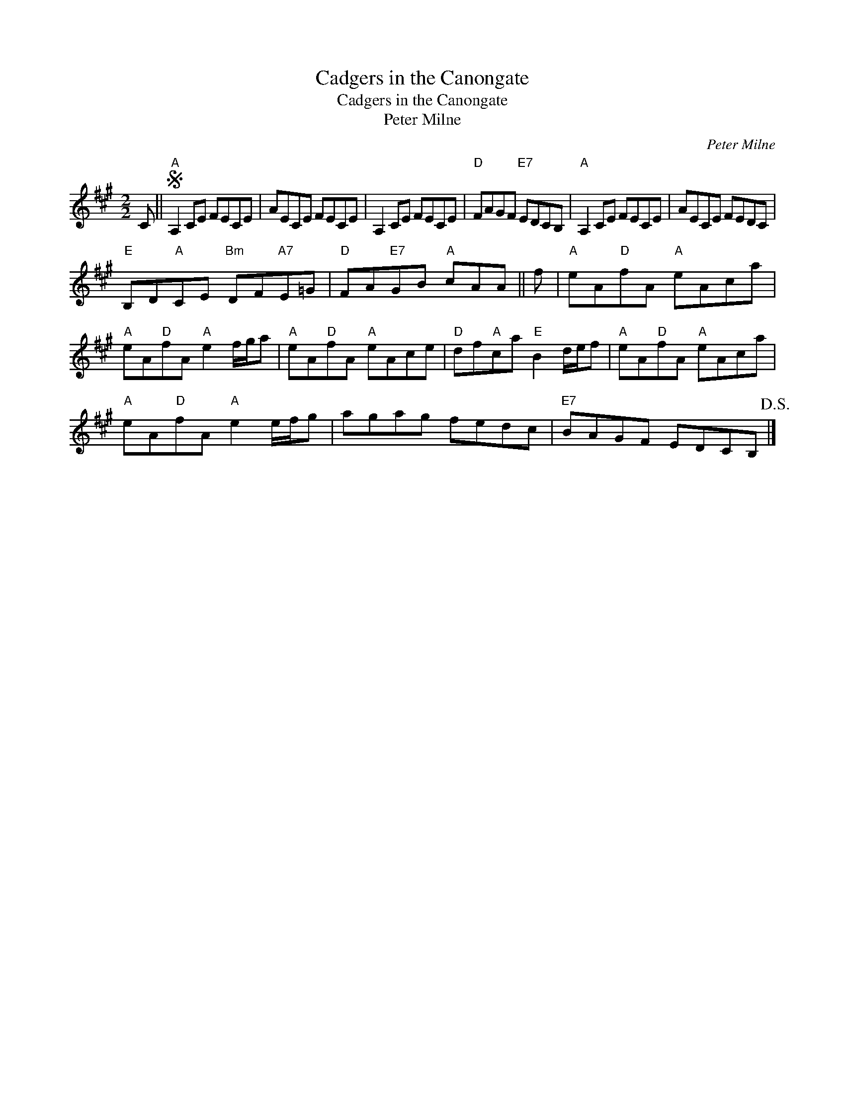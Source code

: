 X:1
T:Cadgers in the Canongate
T:Cadgers in the Canongate
T:Peter Milne
C:Peter Milne
L:1/8
M:2/2
K:A
V:1 treble 
V:1
 C ||S"A" A,2 CE FECE | AECE FECE | A,2 CE FECE |"D" FAGF"E7" EDCB, |"A" A,2 CE FECE | AECE FEDC | %7
"E" B,D"A"CE"Bm" DF"A7"E=G |"D" FA"E7"GB"A" cAA || f |"A" eA"D"fA"A" eAca | %11
"A" eA"D"fA"A" e2 f/g/a |"A" eA"D"fA"A" eAce |"D" df"A"ca"E" B2 d/e/f |"A" eA"D"fA"A" eAca | %15
"A" eA"D"fA"A" e2 e/f/g | agag fedc |"E7" BAGF EDCB,!D.S.! |] %18


